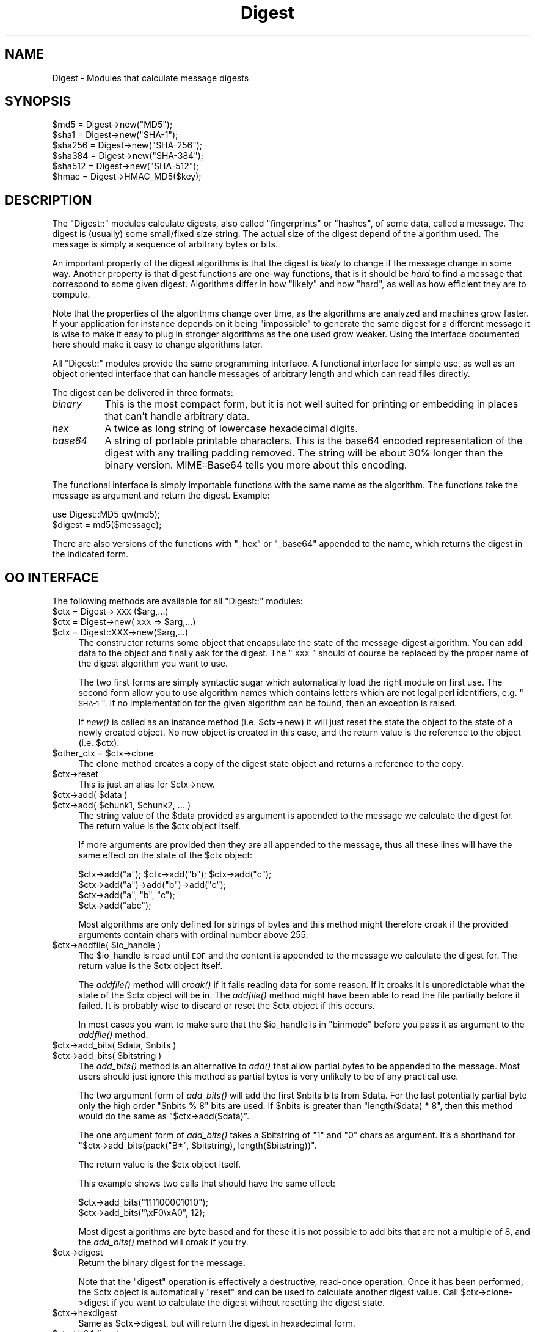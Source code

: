 .\" Automatically generated by Pod::Man 2.25 (Pod::Simple 3.20)
.\"
.\" Standard preamble:
.\" ========================================================================
.de Sp \" Vertical space (when we can't use .PP)
.if t .sp .5v
.if n .sp
..
.de Vb \" Begin verbatim text
.ft CW
.nf
.ne \\$1
..
.de Ve \" End verbatim text
.ft R
.fi
..
.\" Set up some character translations and predefined strings.  \*(-- will
.\" give an unbreakable dash, \*(PI will give pi, \*(L" will give a left
.\" double quote, and \*(R" will give a right double quote.  \*(C+ will
.\" give a nicer C++.  Capital omega is used to do unbreakable dashes and
.\" therefore won't be available.  \*(C` and \*(C' expand to `' in nroff,
.\" nothing in troff, for use with C<>.
.tr \(*W-
.ds C+ C\v'-.1v'\h'-1p'\s-2+\h'-1p'+\s0\v'.1v'\h'-1p'
.ie n \{\
.    ds -- \(*W-
.    ds PI pi
.    if (\n(.H=4u)&(1m=24u) .ds -- \(*W\h'-12u'\(*W\h'-12u'-\" diablo 10 pitch
.    if (\n(.H=4u)&(1m=20u) .ds -- \(*W\h'-12u'\(*W\h'-8u'-\"  diablo 12 pitch
.    ds L" ""
.    ds R" ""
.    ds C` ""
.    ds C' ""
'br\}
.el\{\
.    ds -- \|\(em\|
.    ds PI \(*p
.    ds L" ``
.    ds R" ''
'br\}
.\"
.\" Escape single quotes in literal strings from groff's Unicode transform.
.ie \n(.g .ds Aq \(aq
.el       .ds Aq '
.\"
.\" If the F register is turned on, we'll generate index entries on stderr for
.\" titles (.TH), headers (.SH), subsections (.SS), items (.Ip), and index
.\" entries marked with X<> in POD.  Of course, you'll have to process the
.\" output yourself in some meaningful fashion.
.ie \nF \{\
.    de IX
.    tm Index:\\$1\t\\n%\t"\\$2"
..
.    nr % 0
.    rr F
.\}
.el \{\
.    de IX
..
.\}
.\"
.\" Accent mark definitions (@(#)ms.acc 1.5 88/02/08 SMI; from UCB 4.2).
.\" Fear.  Run.  Save yourself.  No user-serviceable parts.
.    \" fudge factors for nroff and troff
.if n \{\
.    ds #H 0
.    ds #V .8m
.    ds #F .3m
.    ds #[ \f1
.    ds #] \fP
.\}
.if t \{\
.    ds #H ((1u-(\\\\n(.fu%2u))*.13m)
.    ds #V .6m
.    ds #F 0
.    ds #[ \&
.    ds #] \&
.\}
.    \" simple accents for nroff and troff
.if n \{\
.    ds ' \&
.    ds ` \&
.    ds ^ \&
.    ds , \&
.    ds ~ ~
.    ds /
.\}
.if t \{\
.    ds ' \\k:\h'-(\\n(.wu*8/10-\*(#H)'\'\h"|\\n:u"
.    ds ` \\k:\h'-(\\n(.wu*8/10-\*(#H)'\`\h'|\\n:u'
.    ds ^ \\k:\h'-(\\n(.wu*10/11-\*(#H)'^\h'|\\n:u'
.    ds , \\k:\h'-(\\n(.wu*8/10)',\h'|\\n:u'
.    ds ~ \\k:\h'-(\\n(.wu-\*(#H-.1m)'~\h'|\\n:u'
.    ds / \\k:\h'-(\\n(.wu*8/10-\*(#H)'\z\(sl\h'|\\n:u'
.\}
.    \" troff and (daisy-wheel) nroff accents
.ds : \\k:\h'-(\\n(.wu*8/10-\*(#H+.1m+\*(#F)'\v'-\*(#V'\z.\h'.2m+\*(#F'.\h'|\\n:u'\v'\*(#V'
.ds 8 \h'\*(#H'\(*b\h'-\*(#H'
.ds o \\k:\h'-(\\n(.wu+\w'\(de'u-\*(#H)/2u'\v'-.3n'\*(#[\z\(de\v'.3n'\h'|\\n:u'\*(#]
.ds d- \h'\*(#H'\(pd\h'-\w'~'u'\v'-.25m'\f2\(hy\fP\v'.25m'\h'-\*(#H'
.ds D- D\\k:\h'-\w'D'u'\v'-.11m'\z\(hy\v'.11m'\h'|\\n:u'
.ds th \*(#[\v'.3m'\s+1I\s-1\v'-.3m'\h'-(\w'I'u*2/3)'\s-1o\s+1\*(#]
.ds Th \*(#[\s+2I\s-2\h'-\w'I'u*3/5'\v'-.3m'o\v'.3m'\*(#]
.ds ae a\h'-(\w'a'u*4/10)'e
.ds Ae A\h'-(\w'A'u*4/10)'E
.    \" corrections for vroff
.if v .ds ~ \\k:\h'-(\\n(.wu*9/10-\*(#H)'\s-2\u~\d\s+2\h'|\\n:u'
.if v .ds ^ \\k:\h'-(\\n(.wu*10/11-\*(#H)'\v'-.4m'^\v'.4m'\h'|\\n:u'
.    \" for low resolution devices (crt and lpr)
.if \n(.H>23 .if \n(.V>19 \
\{\
.    ds : e
.    ds 8 ss
.    ds o a
.    ds d- d\h'-1'\(ga
.    ds D- D\h'-1'\(hy
.    ds th \o'bp'
.    ds Th \o'LP'
.    ds ae ae
.    ds Ae AE
.\}
.rm #[ #] #H #V #F C
.\" ========================================================================
.\"
.IX Title "Digest 3pm"
.TH Digest 3pm "2012-04-24" "perl v5.16.1" "Perl Programmers Reference Guide"
.\" For nroff, turn off justification.  Always turn off hyphenation; it makes
.\" way too many mistakes in technical documents.
.if n .ad l
.nh
.SH "NAME"
Digest \- Modules that calculate message digests
.SH "SYNOPSIS"
.IX Header "SYNOPSIS"
.Vb 5
\&  $md5  = Digest\->new("MD5");
\&  $sha1 = Digest\->new("SHA\-1");
\&  $sha256 = Digest\->new("SHA\-256");
\&  $sha384 = Digest\->new("SHA\-384");
\&  $sha512 = Digest\->new("SHA\-512");
\&
\&  $hmac = Digest\->HMAC_MD5($key);
.Ve
.SH "DESCRIPTION"
.IX Header "DESCRIPTION"
The \f(CW\*(C`Digest::\*(C'\fR modules calculate digests, also called \*(L"fingerprints\*(R"
or \*(L"hashes\*(R", of some data, called a message.  The digest is (usually)
some small/fixed size string.  The actual size of the digest depend of
the algorithm used.  The message is simply a sequence of arbitrary
bytes or bits.
.PP
An important property of the digest algorithms is that the digest is
\&\fIlikely\fR to change if the message change in some way.  Another
property is that digest functions are one-way functions, that is it
should be \fIhard\fR to find a message that correspond to some given
digest.  Algorithms differ in how \*(L"likely\*(R" and how \*(L"hard\*(R", as well as
how efficient they are to compute.
.PP
Note that the properties of the algorithms change over time, as the
algorithms are analyzed and machines grow faster.  If your application
for instance depends on it being \*(L"impossible\*(R" to generate the same
digest for a different message it is wise to make it easy to plug in
stronger algorithms as the one used grow weaker.  Using the interface
documented here should make it easy to change algorithms later.
.PP
All \f(CW\*(C`Digest::\*(C'\fR modules provide the same programming interface.  A
functional interface for simple use, as well as an object oriented
interface that can handle messages of arbitrary length and which can
read files directly.
.PP
The digest can be delivered in three formats:
.IP "\fIbinary\fR" 8
.IX Item "binary"
This is the most compact form, but it is not well suited for printing
or embedding in places that can't handle arbitrary data.
.IP "\fIhex\fR" 8
.IX Item "hex"
A twice as long string of lowercase hexadecimal digits.
.IP "\fIbase64\fR" 8
.IX Item "base64"
A string of portable printable characters.  This is the base64 encoded
representation of the digest with any trailing padding removed.  The
string will be about 30% longer than the binary version.
MIME::Base64 tells you more about this encoding.
.PP
The functional interface is simply importable functions with the same
name as the algorithm.  The functions take the message as argument and
return the digest.  Example:
.PP
.Vb 2
\&  use Digest::MD5 qw(md5);
\&  $digest = md5($message);
.Ve
.PP
There are also versions of the functions with \*(L"_hex\*(R" or \*(L"_base64\*(R"
appended to the name, which returns the digest in the indicated form.
.SH "OO INTERFACE"
.IX Header "OO INTERFACE"
The following methods are available for all \f(CW\*(C`Digest::\*(C'\fR modules:
.ie n .IP "$ctx = Digest\->\s-1XXX\s0($arg,...)" 4
.el .IP "\f(CW$ctx\fR = Digest\->\s-1XXX\s0($arg,...)" 4
.IX Item "$ctx = Digest->XXX($arg,...)"
.PD 0
.ie n .IP "$ctx = Digest\->new(\s-1XXX\s0 => $arg,...)" 4
.el .IP "\f(CW$ctx\fR = Digest\->new(\s-1XXX\s0 => \f(CW$arg\fR,...)" 4
.IX Item "$ctx = Digest->new(XXX => $arg,...)"
.ie n .IP "$ctx = Digest::XXX\->new($arg,...)" 4
.el .IP "\f(CW$ctx\fR = Digest::XXX\->new($arg,...)" 4
.IX Item "$ctx = Digest::XXX->new($arg,...)"
.PD
The constructor returns some object that encapsulate the state of the
message-digest algorithm.  You can add data to the object and finally
ask for the digest.  The \*(L"\s-1XXX\s0\*(R" should of course be replaced by the proper
name of the digest algorithm you want to use.
.Sp
The two first forms are simply syntactic sugar which automatically
load the right module on first use.  The second form allow you to use
algorithm names which contains letters which are not legal perl
identifiers, e.g. \*(L"\s-1SHA\-1\s0\*(R".  If no implementation for the given algorithm
can be found, then an exception is raised.
.Sp
If \fInew()\fR is called as an instance method (i.e. \f(CW$ctx\fR\->new) it will just
reset the state the object to the state of a newly created object.  No
new object is created in this case, and the return value is the
reference to the object (i.e. \f(CW$ctx\fR).
.ie n .IP "$other_ctx = $ctx\->clone" 4
.el .IP "\f(CW$other_ctx\fR = \f(CW$ctx\fR\->clone" 4
.IX Item "$other_ctx = $ctx->clone"
The clone method creates a copy of the digest state object and returns
a reference to the copy.
.ie n .IP "$ctx\->reset" 4
.el .IP "\f(CW$ctx\fR\->reset" 4
.IX Item "$ctx->reset"
This is just an alias for \f(CW$ctx\fR\->new.
.ie n .IP "$ctx\->add( $data )" 4
.el .IP "\f(CW$ctx\fR\->add( \f(CW$data\fR )" 4
.IX Item "$ctx->add( $data )"
.PD 0
.ie n .IP "$ctx\->add( $chunk1, $chunk2, ... )" 4
.el .IP "\f(CW$ctx\fR\->add( \f(CW$chunk1\fR, \f(CW$chunk2\fR, ... )" 4
.IX Item "$ctx->add( $chunk1, $chunk2, ... )"
.PD
The string value of the \f(CW$data\fR provided as argument is appended to the
message we calculate the digest for.  The return value is the \f(CW$ctx\fR
object itself.
.Sp
If more arguments are provided then they are all appended to the
message, thus all these lines will have the same effect on the state
of the \f(CW$ctx\fR object:
.Sp
.Vb 4
\&  $ctx\->add("a"); $ctx\->add("b"); $ctx\->add("c");
\&  $ctx\->add("a")\->add("b")\->add("c");
\&  $ctx\->add("a", "b", "c");
\&  $ctx\->add("abc");
.Ve
.Sp
Most algorithms are only defined for strings of bytes and this method
might therefore croak if the provided arguments contain chars with
ordinal number above 255.
.ie n .IP "$ctx\->addfile( $io_handle )" 4
.el .IP "\f(CW$ctx\fR\->addfile( \f(CW$io_handle\fR )" 4
.IX Item "$ctx->addfile( $io_handle )"
The \f(CW$io_handle\fR is read until \s-1EOF\s0 and the content is appended to the
message we calculate the digest for.  The return value is the \f(CW$ctx\fR
object itself.
.Sp
The \fIaddfile()\fR method will \fIcroak()\fR if it fails reading data for some
reason.  If it croaks it is unpredictable what the state of the \f(CW$ctx\fR
object will be in. The \fIaddfile()\fR method might have been able to read
the file partially before it failed.  It is probably wise to discard
or reset the \f(CW$ctx\fR object if this occurs.
.Sp
In most cases you want to make sure that the \f(CW$io_handle\fR is in
\&\*(L"binmode\*(R" before you pass it as argument to the \fIaddfile()\fR method.
.ie n .IP "$ctx\->add_bits( $data, $nbits )" 4
.el .IP "\f(CW$ctx\fR\->add_bits( \f(CW$data\fR, \f(CW$nbits\fR )" 4
.IX Item "$ctx->add_bits( $data, $nbits )"
.PD 0
.ie n .IP "$ctx\->add_bits( $bitstring )" 4
.el .IP "\f(CW$ctx\fR\->add_bits( \f(CW$bitstring\fR )" 4
.IX Item "$ctx->add_bits( $bitstring )"
.PD
The \fIadd_bits()\fR method is an alternative to \fIadd()\fR that allow partial
bytes to be appended to the message.  Most users should just ignore
this method as partial bytes is very unlikely to be of any practical
use.
.Sp
The two argument form of \fIadd_bits()\fR will add the first \f(CW$nbits\fR bits
from \f(CW$data\fR.  For the last potentially partial byte only the high order
\&\f(CW\*(C`$nbits % 8\*(C'\fR bits are used.  If \f(CW$nbits\fR is greater than \f(CW\*(C`length($data) * 8\*(C'\fR, then this method would do the same as \f(CW\*(C`$ctx\->add($data)\*(C'\fR.
.Sp
The one argument form of \fIadd_bits()\fR takes a \f(CW$bitstring\fR of \*(L"1\*(R" and \*(L"0\*(R"
chars as argument.  It's a shorthand for \f(CW\*(C`$ctx\->add_bits(pack("B*",
$bitstring), length($bitstring))\*(C'\fR.
.Sp
The return value is the \f(CW$ctx\fR object itself.
.Sp
This example shows two calls that should have the same effect:
.Sp
.Vb 2
\&   $ctx\->add_bits("111100001010");
\&   $ctx\->add_bits("\exF0\exA0", 12);
.Ve
.Sp
Most digest algorithms are byte based and for these it is not possible
to add bits that are not a multiple of 8, and the \fIadd_bits()\fR method
will croak if you try.
.ie n .IP "$ctx\->digest" 4
.el .IP "\f(CW$ctx\fR\->digest" 4
.IX Item "$ctx->digest"
Return the binary digest for the message.
.Sp
Note that the \f(CW\*(C`digest\*(C'\fR operation is effectively a destructive,
read-once operation. Once it has been performed, the \f(CW$ctx\fR object is
automatically \f(CW\*(C`reset\*(C'\fR and can be used to calculate another digest
value.  Call \f(CW$ctx\fR\->clone\->digest if you want to calculate the digest
without resetting the digest state.
.ie n .IP "$ctx\->hexdigest" 4
.el .IP "\f(CW$ctx\fR\->hexdigest" 4
.IX Item "$ctx->hexdigest"
Same as \f(CW$ctx\fR\->digest, but will return the digest in hexadecimal form.
.ie n .IP "$ctx\->b64digest" 4
.el .IP "\f(CW$ctx\fR\->b64digest" 4
.IX Item "$ctx->b64digest"
Same as \f(CW$ctx\fR\->digest, but will return the digest as a base64 encoded
string.
.SH "Digest speed"
.IX Header "Digest speed"
This table should give some indication on the relative speed of
different algorithms.  It is sorted by throughput based on a benchmark
done with of some implementations of this \s-1API:\s0
.PP
.Vb 1
\& Algorithm      Size    Implementation                  MB/s
\&
\& MD4            128     Digest::MD4 v1.3               165.0
\& MD5            128     Digest::MD5 v2.33               98.8
\& SHA\-256        256     Digest::SHA2 v1.1.0             66.7
\& SHA\-1          160     Digest::SHA v4.3.1              58.9
\& SHA\-1          160     Digest::SHA1 v2.10              48.8
\& SHA\-256        256     Digest::SHA v4.3.1              41.3
\& Haval\-256      256     Digest::Haval256 v1.0.4         39.8
\& SHA\-384        384     Digest::SHA2 v1.1.0             19.6
\& SHA\-512        512     Digest::SHA2 v1.1.0             19.3
\& SHA\-384        384     Digest::SHA v4.3.1              19.2
\& SHA\-512        512     Digest::SHA v4.3.1              19.2
\& Whirlpool      512     Digest::Whirlpool v1.0.2        13.0
\& MD2            128     Digest::MD2 v2.03                9.5
\&
\& Adler\-32        32     Digest::Adler32 v0.03            1.3
\& CRC\-16          16     Digest::CRC v0.05                1.1
\& CRC\-32          32     Digest::CRC v0.05                1.1
\& MD5            128     Digest::Perl::MD5 v1.5           1.0
\& CRC\-CCITT       16     Digest::CRC v0.05                0.8
.Ve
.PP
These numbers was achieved Apr 2004 with ActivePerl\-5.8.3 running
under Linux on a P4 2.8 GHz \s-1CPU\s0.  The last 5 entries differ by being
pure perl implementations of the algorithms, which explains why they
are so slow.
.SH "SEE ALSO"
.IX Header "SEE ALSO"
Digest::Adler32, Digest::CRC, Digest::Haval256,
Digest::HMAC, Digest::MD2, Digest::MD4, Digest::MD5,
Digest::SHA, Digest::SHA1, Digest::SHA2, Digest::Whirlpool
.PP
New digest implementations should consider subclassing from Digest::base.
.PP
MIME::Base64
.PP
http://en.wikipedia.org/wiki/Cryptographic_hash_function
.SH "AUTHOR"
.IX Header "AUTHOR"
Gisle Aas <gisle@aas.no>
.PP
The \f(CW\*(C`Digest::\*(C'\fR interface is based on the interface originally
developed by Neil Winton for his \f(CW\*(C`MD5\*(C'\fR module.
.PP
This library is free software; you can redistribute it and/or
modify it under the same terms as Perl itself.
.PP
.Vb 2
\&    Copyright 1998\-2006 Gisle Aas.
\&    Copyright 1995,1996 Neil Winton.
.Ve
